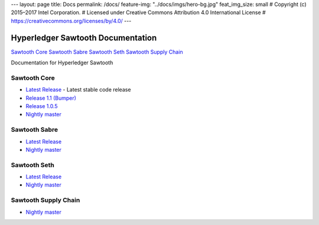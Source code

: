 ---
layout: page
title: Docs
permalink: /docs/
feature-img: "../docs/imgs/hero-bg.jpg"
feat_img_size: small
# Copyright (c) 2015–2017 Intel Corporation.
# Licensed under Creative Commons Attribution 4.0 International License
# https://creativecommons.org/licenses/by/4.0/
---

Hyperledger Sawtooth Documentation
==================================

.. class:: mininav

`Sawtooth Core`_
`Sawtooth Sabre`_
`Sawtooth Seth`_
`Sawtooth Supply Chain`_

Documentation for Hyperledger Sawtooth

Sawtooth Core
-------------

-  `Latest Release <core/releases/latest/>`__ - Latest stable code release
-  `Release 1.1 (Bumper) <core/releases/1.1.2/>`__
-  `Release 1.0.5 <core/releases/1.0.5/>`__
-  `Nightly master <core/nightly/master/>`__

Sawtooth Sabre
--------------

-  `Latest Release <sabre/releases/latest/>`__
-  `Nightly master <sabre/nightly/master/>`__

Sawtooth Seth
-------------

-  `Latest Release <seth/releases/latest/>`__
-  `Nightly master <seth/nightly/master/>`__

Sawtooth Supply Chain
---------------------

-  `Nightly master <supply-chain/nightly/master/>`__

